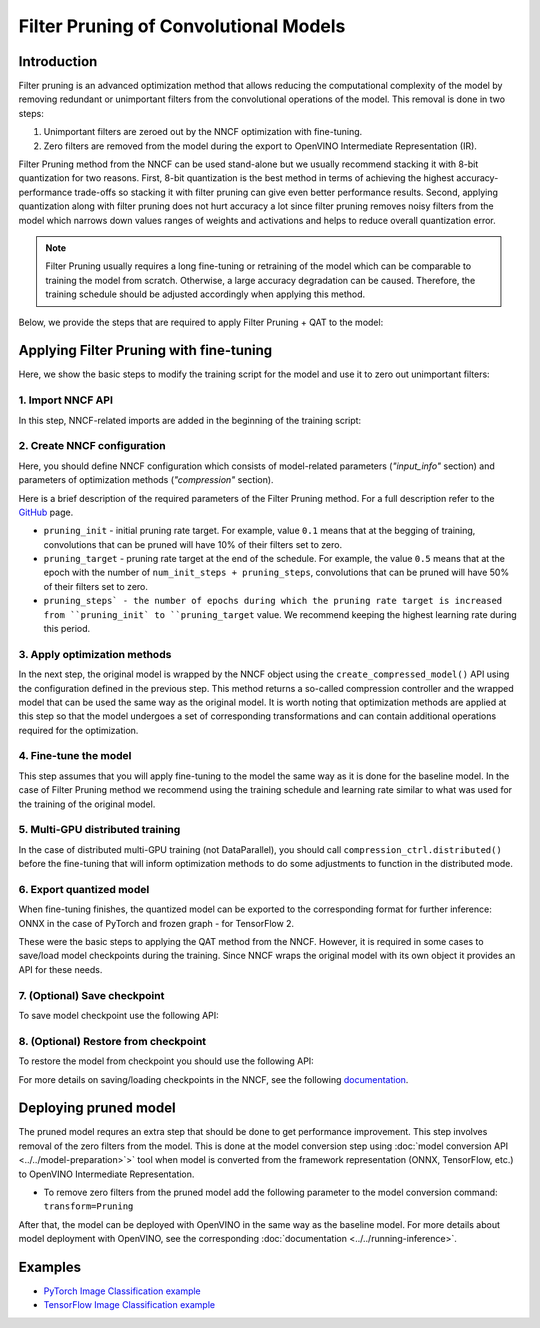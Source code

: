 .. {#filter_pruning}

Filter Pruning of Convolutional Models
======================================


Introduction
####################

Filter pruning is an advanced optimization method that allows reducing the computational complexity of the model by removing
redundant or unimportant filters from the convolutional operations of the model. This removal is done in two steps:

1. Unimportant filters are zeroed out by the NNCF optimization with fine-tuning.

2. Zero filters are removed from the model during the export to OpenVINO Intermediate Representation (IR).


Filter Pruning method from the NNCF can be used stand-alone but we usually recommend stacking it with 8-bit quantization for
two reasons. First, 8-bit quantization is the best method in terms of achieving the highest accuracy-performance trade-offs so
stacking it with filter pruning can give even better performance results. Second, applying quantization along with filter
pruning does not hurt accuracy a lot since filter pruning removes noisy filters from the model which narrows down values
ranges of weights and activations and helps to reduce overall quantization error.

.. note::
   Filter Pruning usually requires a long fine-tuning or retraining of the model which can be comparable to training the
   model from scratch. Otherwise, a large accuracy degradation can be caused. Therefore, the training schedule should be
   adjusted accordingly when applying this method.


Below, we provide the steps that are required to apply Filter Pruning + QAT to the model:

Applying Filter Pruning with fine-tuning
########################################

Here, we show the basic steps to modify the training script for the model and use it to zero out unimportant filters:

1. Import NNCF API
++++++++++++++++++

In this step, NNCF-related imports are added in the beginning of the training script:

.. tab-set::

   .. tab-item:: PyTorch
      :sync: pytorch

      .. doxygensnippet:: docs/optimization_guide/nncf/code/pruning_torch.py
         :language: python
         :fragment: [imports]

   .. tab-item:: TensorFlow 2
      :sync: tensorflow-2

      .. doxygensnippet:: docs/optimization_guide/nncf/code/pruning_tf.py
         :language: python
         :fragment: [imports]

2. Create NNCF configuration
++++++++++++++++++++++++++++

Here, you should define NNCF configuration which consists of model-related parameters (`"input_info"` section) and parameters
of optimization methods (`"compression"` section).

.. tab-set::

   .. tab-item:: PyTorch
      :sync: pytorch

      .. doxygensnippet:: docs/optimization_guide/nncf/code/pruning_torch.py
         :language: python
         :fragment: [nncf_congig]

   .. tab-item:: TensorFlow 2
      :sync: tensorflow-2

      .. doxygensnippet:: docs/optimization_guide/nncf/code/pruning_tf.py
         :language: python
         :fragment: [nncf_congig]

Here is a brief description of the required parameters of the Filter Pruning method. For a full description refer to the
`GitHub <https://github.com/openvinotoolkit/nncf/blob/develop/docs/compression_algorithms/Pruning.md>`__ page.

* ``pruning_init`` - initial pruning rate target. For example, value ``0.1`` means that at the begging of training, convolutions that can be pruned will have 10% of their filters set to zero.

* ``pruning_target`` - pruning rate target at the end of the schedule. For example, the value ``0.5`` means that at the epoch with the number of ``num_init_steps + pruning_steps``, convolutions that can be pruned will have 50% of their filters set to zero.

* ``pruning_steps` - the number of epochs during which the pruning rate target is increased from ``pruning_init` to ``pruning_target`` value. We recommend keeping the highest learning rate during this period.


3. Apply optimization methods
+++++++++++++++++++++++++++++

In the next step, the original model is wrapped by the NNCF object using the ``create_compressed_model()`` API using the
configuration defined in the previous step. This method returns a so-called compression controller and the wrapped model
that can be used the same way as the original model. It is worth noting that optimization methods are applied at this step
so that the model undergoes a set of corresponding transformations and can contain additional operations required for the
optimization.

.. tab-set::

   .. tab-item:: PyTorch
      :sync: pytorch

      .. doxygensnippet:: docs/optimization_guide/nncf/code/pruning_torch.py
         :language: python
         :fragment: [wrap_model]

   .. tab-item:: TensorFlow 2
      :sync: tensorflow-2

      .. doxygensnippet:: docs/optimization_guide/nncf/code/pruning_tf.py
         :language: python
         :fragment: [wrap_model]

4. Fine-tune the model
++++++++++++++++++++++

This step assumes that you will apply fine-tuning to the model the same way as it is done for the baseline model. In the case
of Filter Pruning method we recommend using the training schedule and learning rate similar to what was used for the training
of the original model.

.. tab-set::

   .. tab-item:: PyTorch
      :sync: pytorch

      .. doxygensnippet:: docs/optimization_guide/nncf/code/pruning_torch.py
         :language: python
         :fragment: [tune_model]

   .. tab-item:: TensorFlow 2
      :sync: tensorflow-2

      .. doxygensnippet:: docs/optimization_guide/nncf/code/pruning_tf.py
         :language: python
         :fragment: [tune_model]


5. Multi-GPU distributed training
+++++++++++++++++++++++++++++++++

In the case of distributed multi-GPU training (not DataParallel), you should call ``compression_ctrl.distributed()`` before the
fine-tuning that will inform optimization methods to do some adjustments to function in the distributed mode.

.. tab-set::

   .. tab-item:: PyTorch
      :sync: pytorch

      .. doxygensnippet:: docs/optimization_guide/nncf/code/pruning_torch.py
         :language: python
         :fragment: [distributed]

   .. tab-item:: TensorFlow 2
      :sync: tensorflow-2

      .. doxygensnippet:: docs/optimization_guide/nncf/code/pruning_tf.py
         :language: python
         :fragment: [distributed]

6. Export quantized model
+++++++++++++++++++++++++

When fine-tuning finishes, the quantized model can be exported to the corresponding format for further inference: ONNX in
the case of PyTorch and frozen graph - for TensorFlow 2.

.. tab-set::

   .. tab-item:: PyTorch
      :sync: pytorch

      .. doxygensnippet:: docs/optimization_guide/nncf/code/pruning_torch.py
         :language: python
         :fragment: [export]

   .. tab-item:: TensorFlow 2
      :sync: tensorflow-2

      .. doxygensnippet:: docs/optimization_guide/nncf/code/pruning_tf.py
         :language: python
         :fragment: [export]


These were the basic steps to applying the QAT method from the NNCF. However, it is required in some cases to save/load model
checkpoints during the training. Since NNCF wraps the original model with its own object it provides an API for these needs.


7. (Optional) Save checkpoint
+++++++++++++++++++++++++++++

To save model checkpoint use the following API:

.. tab-set::

   .. tab-item:: PyTorch
      :sync: pytorch

      .. doxygensnippet:: docs/optimization_guide/nncf/code/pruning_torch.py
         :language: python
         :fragment: [save_checkpoint]

   .. tab-item:: TensorFlow 2
      :sync: tensorflow-2

      .. doxygensnippet:: docs/optimization_guide/nncf/code/pruning_tf.py
         :language: python
         :fragment: [save_checkpoint]


8. (Optional) Restore from checkpoint
+++++++++++++++++++++++++++++++++++++

To restore the model from checkpoint you should use the following API:

.. tab-set::

   .. tab-item:: PyTorch
      :sync: pytorch

      .. doxygensnippet:: docs/optimization_guide/nncf/code/pruning_torch.py
         :language: python
         :fragment: [load_checkpoint]

   .. tab-item:: TensorFlow 2
      :sync: tensorflow-2

      .. doxygensnippet:: docs/optimization_guide/nncf/code/pruning_tf.py
         :language: python
         :fragment: [load_checkpoint]

For more details on saving/loading checkpoints in the NNCF, see the following
`documentation <https://github.com/openvinotoolkit/nncf/blob/develop/docs/Usage.md#saving-and-loading-compressed-models>`__.

Deploying pruned model
######################

The pruned model requres an extra step that should be done to get performance improvement. This step involves removal of the
zero filters from the model. This is done at the model conversion step using  :doc:`model conversion API <../../model-preparation>`>` tool when model is converted from the framework representation (ONNX, TensorFlow, etc.) to OpenVINO Intermediate Representation.

* To remove zero filters from the pruned model add the following parameter to the model conversion command: ``transform=Pruning``

After that, the model can be deployed with OpenVINO in the same way as the baseline model.
For more details about model deployment with OpenVINO, see the corresponding :doc:`documentation <../../running-inference>`.


Examples
####################

* `PyTorch Image Classification example <https://github.com/openvinotoolkit/nncf/blob/develop/examples/torch/classification>`__

* `TensorFlow Image Classification example <https://github.com/openvinotoolkit/nncf/tree/develop/examples/tensorflow/classification>`__

